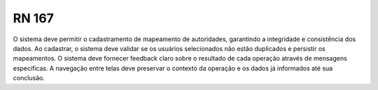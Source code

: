 **RN 167**
==========
O sistema deve permitir o cadastramento de mapeamento de autoridades, garantindo a integridade e consistência dos dados. Ao cadastrar, o sistema deve validar se os usuários selecionados não estão duplicados e persistir os mapeamentos. O sistema deve fornecer feedback claro sobre o resultado de cada operação através de mensagens específicas. A navegação entre telas deve preservar o contexto da operação e os dados já informados até sua conclusão.

